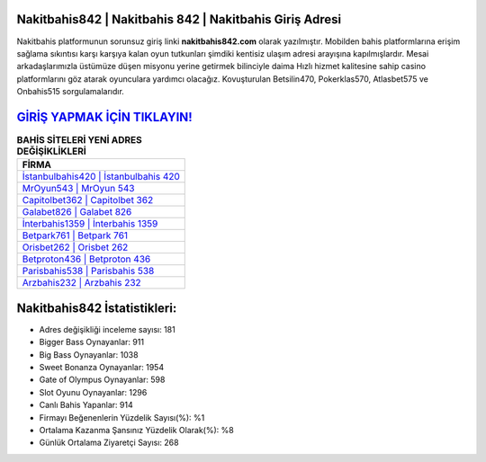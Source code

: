 ﻿Nakitbahis842 | Nakitbahis 842 | Nakitbahis Giriş Adresi
===================================

.. image:: images/nakitbahis-giris.jpg
   :width: 600
   
Nakitbahis platformunun sorunsuz giriş linki **nakitbahis842.com** olarak yazılmıştır. Mobilden bahis platformlarına erişim sağlama sıkıntısı karşı karşıya kalan oyun tutkunları şimdiki kentisiz ulaşım adresi arayışına kapılmışlardır. Mesai arkadaşlarımızla üstümüze düşen misyonu yerine getirmek bilinciyle daima Hızlı hizmet kalitesine sahip casino platformlarını göz atarak oyunculara yardımcı olacağız. Kovuşturulan Betsilin470, Pokerklas570, Atlasbet575 ve Onbahis515 sorgulamalarıdır.

`GİRİŞ YAPMAK İÇİN TIKLAYIN! <https://cutt.ly/QwVVg2Vk>`_
==============

.. list-table:: **BAHİS SİTELERİ YENİ ADRES DEĞİŞİKLİKLERİ**
   :widths: 100
   :header-rows: 1

   * - FİRMA
   * - `İstanbulbahis420 | İstanbulbahis 420 <istanbulbahis420-istanbulbahis-420-istanbulbahis-giris-adresi.html>`_
   * - `MrOyun543 | MrOyun 543 <mroyun543-mroyun-543-mroyun-giris-adresi.html>`_
   * - `Capitolbet362 | Capitolbet 362 <capitolbet362-capitolbet-362-capitolbet-giris-adresi.html>`_	 
   * - `Galabet826 | Galabet 826 <galabet826-galabet-826-galabet-giris-adresi.html>`_	 
   * - `İnterbahis1359 | İnterbahis 1359 <interbahis1359-interbahis-1359-interbahis-giris-adresi.html>`_ 
   * - `Betpark761 | Betpark 761 <betpark761-betpark-761-betpark-giris-adresi.html>`_
   * - `Orisbet262 | Orisbet 262 <orisbet262-orisbet-262-orisbet-giris-adresi.html>`_	 
   * - `Betproton436 | Betproton 436 <betproton436-betproton-436-betproton-giris-adresi.html>`_
   * - `Parisbahis538 | Parisbahis 538 <parisbahis538-parisbahis-538-parisbahis-giris-adresi.html>`_
   * - `Arzbahis232 | Arzbahis 232 <arzbahis232-arzbahis-232-arzbahis-giris-adresi.html>`_
	 
Nakitbahis842 İstatistikleri:
===================================	 
* Adres değişikliği inceleme sayısı: 181
* Bigger Bass Oynayanlar: 911
* Big Bass Oynayanlar: 1038
* Sweet Bonanza Oynayanlar: 1954
* Gate of Olympus Oynayanlar: 598
* Slot Oyunu Oynayanlar: 1296
* Canlı Bahis Yapanlar: 914
* Firmayı Beğenenlerin Yüzdelik Sayısı(%): %1
* Ortalama Kazanma Şansınız Yüzdelik Olarak(%): %8
* Günlük Ortalama Ziyaretçi Sayısı: 268
